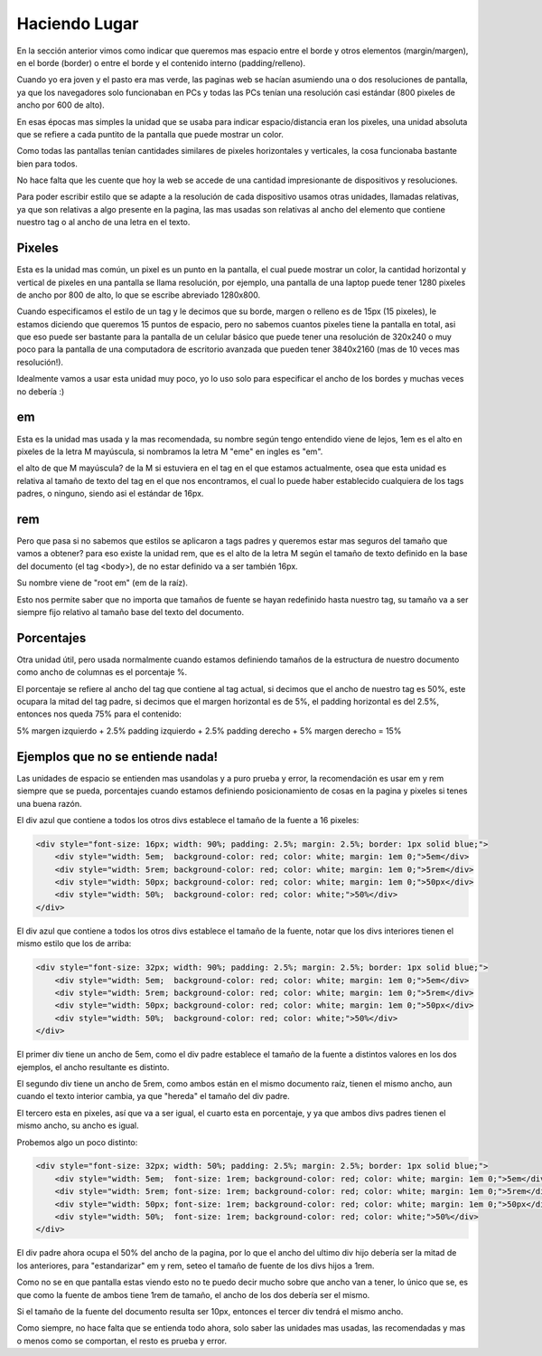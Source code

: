 Haciendo Lugar
==============

En la sección anterior vimos como indicar que queremos mas espacio entre el
borde y otros elementos (margin/margen), en el borde (border) o entre el borde
y el contenido interno (padding/relleno).

Cuando yo era joven y el pasto era mas verde, las paginas web se hacían
asumiendo una o dos resoluciones de pantalla, ya que los navegadores solo
funcionaban en PCs y todas las PCs tenían una resolución casi estándar (800
pixeles de ancho por 600 de alto).

En esas épocas mas simples la unidad que se usaba para indicar
espacio/distancia eran los pixeles, una unidad absoluta que se refiere a cada
puntito de la pantalla que puede mostrar un color.

Como todas las pantallas tenían cantidades similares de pixeles horizontales y
verticales, la cosa funcionaba bastante bien para todos.

.. code-block: css

    padding: 10px;
    margin: 5px;
    border: 1px solid red;

No hace falta que les cuente que hoy la web se accede de una cantidad
impresionante de dispositivos y resoluciones.

Para poder escribir estilo que se adapte a la resolución de cada dispositivo
usamos otras unidades, llamadas relativas, ya que son relativas a algo presente
en la pagina, las mas usadas son relativas al ancho del elemento que contiene
nuestro tag o al ancho de una letra en el texto.

Pixeles
-------

Esta es la unidad mas común, un pixel es un punto en la pantalla, el cual puede
mostrar un color, la cantidad horizontal y vertical de pixeles en una pantalla
se llama resolución, por ejemplo, una pantalla de una laptop puede tener 1280
pixeles de ancho por 800 de alto, lo que se escribe abreviado 1280x800.

Cuando especificamos el estilo de un tag y le decimos que su borde, margen o
relleno es de 15px (15 pixeles), le estamos diciendo que queremos 15 puntos de
espacio, pero no sabemos cuantos pixeles tiene la pantalla en total, asi que
eso puede ser bastante para la pantalla de un celular básico que puede tener
una resolución de 320x240 o muy poco para la pantalla de una computadora de
escritorio avanzada que pueden tener 3840x2160 (mas de 10 veces mas resolución!).

Idealmente vamos a usar esta unidad muy poco, yo lo uso solo para especificar
el ancho de los bordes y muchas veces no debería :)

em
--

Esta es la unidad mas usada y la mas recomendada, su nombre según tengo
entendido viene de lejos, 1em es el alto en pixeles de la letra M mayúscula, si
nombramos la letra M "eme" en ingles es "em".

el alto de que M mayúscula? de la M si estuviera en el tag en el que estamos
actualmente, osea que esta unidad es relativa al tamaño de texto del tag en el
que nos encontramos, el cual lo puede haber establecido cualquiera de los tags
padres, o ninguno, siendo asi el estándar de 16px.

rem
---

Pero que pasa si no sabemos que estilos se aplicaron a tags padres y queremos
estar mas seguros del tamaño que vamos a obtener? para eso existe la unidad
rem, que es el alto de la letra M según el tamaño de texto definido en la base
del documento (el tag <body>), de no estar definido va a ser también 16px.

Su nombre viene de "root em" (em de la raíz).

Esto nos permite saber que no importa que tamaños de fuente se hayan redefinido
hasta nuestro tag, su tamaño va a ser siempre fijo relativo al tamaño base del
texto del documento.

Porcentajes
-----------

Otra unidad útil, pero usada normalmente cuando estamos definiendo tamaños de
la estructura de nuestro documento como ancho de columnas es el porcentaje %.

El porcentaje se refiere al ancho del tag que contiene al tag actual, si
decimos que el ancho de nuestro tag es 50%, este ocupara la mitad del tag
padre, si decimos que el margen horizontal es de 5%, el padding horizontal es
del 2.5%, entonces nos queda 75% para el contenido:

5% margen izquierdo + 2.5% padding izquierdo + 2.5% padding derecho + 5% margen derecho = 15%

Ejemplos que no se entiende nada!
---------------------------------

Las unidades de espacio se entienden mas usandolas y a puro prueba y error, la
recomendación es usar em y rem siempre que se pueda, porcentajes cuando estamos
definiendo posicionamiento de cosas en la pagina y pixeles si tenes una buena
razón.

El div azul que contiene a todos los otros divs establece el tamaño de la
fuente a 16 pixeles:

.. code-block:: html

    <div style="font-size: 16px; width: 90%; padding: 2.5%; margin: 2.5%; border: 1px solid blue;">
        <div style="width: 5em;  background-color: red; color: white; margin: 1em 0;">5em</div>
        <div style="width: 5rem; background-color: red; color: white; margin: 1em 0;">5rem</div>
        <div style="width: 50px; background-color: red; color: white; margin: 1em 0;">50px</div>
        <div style="width: 50%;  background-color: red; color: white;">50%</div>
    </div>

.. raw:: html

  <div class="glitch-embed-wrap" style="height: 420px; width: 100%;">
    <iframe
      allow="geolocation; microphone; camera; midi; encrypted-media"
      src="https://glitch.com/embed/#!/embed/lugar--paso-1?path=index.html&previewSize=33"
      alt="lugar--paso-1 on Glitch"
      style="height: 100%; width: 100%; border: 0;">
    </iframe>
  </div>

El div azul que contiene a todos los otros divs establece el tamaño de la
fuente, notar que los divs interiores tienen el mismo estilo que los de arriba:

.. code-block:: html

    <div style="font-size: 32px; width: 90%; padding: 2.5%; margin: 2.5%; border: 1px solid blue;">
        <div style="width: 5em;  background-color: red; color: white; margin: 1em 0;">5em</div>
        <div style="width: 5rem; background-color: red; color: white; margin: 1em 0;">5rem</div>
        <div style="width: 50px; background-color: red; color: white; margin: 1em 0;">50px</div>
        <div style="width: 50%;  background-color: red; color: white;">50%</div>
    </div>

.. raw:: html

  <div class="glitch-embed-wrap" style="height: 420px; width: 100%;">
    <iframe
      allow="geolocation; microphone; camera; midi; encrypted-media"
      src="https://glitch.com/embed/#!/embed/lugar--paso-2?path=index.html&previewSize=33"
      alt="lugar--paso-2 on Glitch"
      style="height: 100%; width: 100%; border: 0;">
    </iframe>
  </div>

El primer div tiene un ancho de 5em, como el div padre establece el tamaño de
la fuente a distintos valores en los dos ejemplos, el ancho resultante es
distinto.

El segundo div tiene un ancho de 5rem, como ambos están en el mismo documento
raíz, tienen el mismo ancho, aun cuando el texto interior cambia, ya que
"hereda" el tamaño del div padre.

El tercero esta en pixeles, así que va a ser igual, el cuarto esta en
porcentaje, y ya que ambos divs padres tienen el mismo ancho, su ancho es
igual.

Probemos algo un poco distinto:

.. code-block:: html

    <div style="font-size: 32px; width: 50%; padding: 2.5%; margin: 2.5%; border: 1px solid blue;">
        <div style="width: 5em;  font-size: 1rem; background-color: red; color: white; margin: 1em 0;">5em</div>
        <div style="width: 5rem; font-size: 1rem; background-color: red; color: white; margin: 1em 0;">5rem</div>
        <div style="width: 50px; font-size: 1rem; background-color: red; color: white; margin: 1em 0;">50px</div>
        <div style="width: 50%;  font-size: 1rem; background-color: red; color: white;">50%</div>
    </div>

.. raw:: html

  <div class="glitch-embed-wrap" style="height: 420px; width: 100%;">
    <iframe
      allow="geolocation; microphone; camera; midi; encrypted-media"
      src="https://glitch.com/embed/#!/embed/lugar--paso-3?path=index.html&previewSize=33"
      alt="lugar--paso-3 on Glitch"
      style="height: 100%; width: 100%; border: 0;">
    </iframe>
  </div>

El div padre ahora ocupa el 50% del ancho de la pagina, por lo que el ancho del
ultimo div hijo debería ser la mitad de los anteriores, para "estandarizar" em
y rem, seteo el tamaño de fuente de los divs hijos a 1rem.

Como no se en que pantalla estas viendo esto no te puedo decir mucho sobre que
ancho van a tener, lo único que se, es que como la fuente de ambos tiene 1rem
de tamaño, el ancho de los dos debería ser el mismo.

Si el tamaño de la fuente del documento resulta ser 10px, entonces el tercer
div tendrá el mismo ancho.

Como siempre, no hace falta que se entienda todo ahora, solo saber las unidades
mas usadas, las recomendadas y mas o menos como se comportan, el resto es
prueba y error.
